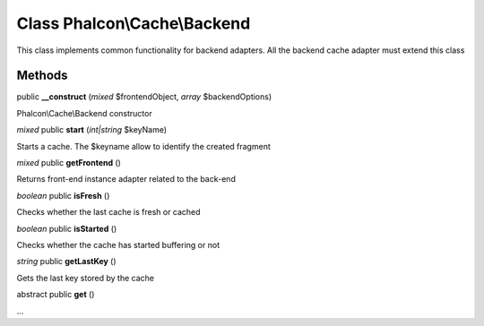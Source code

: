 Class **Phalcon\\Cache\\Backend**
=================================

This class implements common functionality for backend adapters. All the backend cache adapter must extend this class


Methods
---------

public **__construct** (*mixed* $frontendObject, *array* $backendOptions)

Phalcon\\Cache\\Backend constructor



*mixed* public **start** (*int|string* $keyName)

Starts a cache. The $keyname allow to identify the created fragment



*mixed* public **getFrontend** ()

Returns front-end instance adapter related to the back-end



*boolean* public **isFresh** ()

Checks whether the last cache is fresh or cached



*boolean* public **isStarted** ()

Checks whether the cache has started buffering or not



*string* public **getLastKey** ()

Gets the last key stored by the cache



abstract public **get** ()

...


